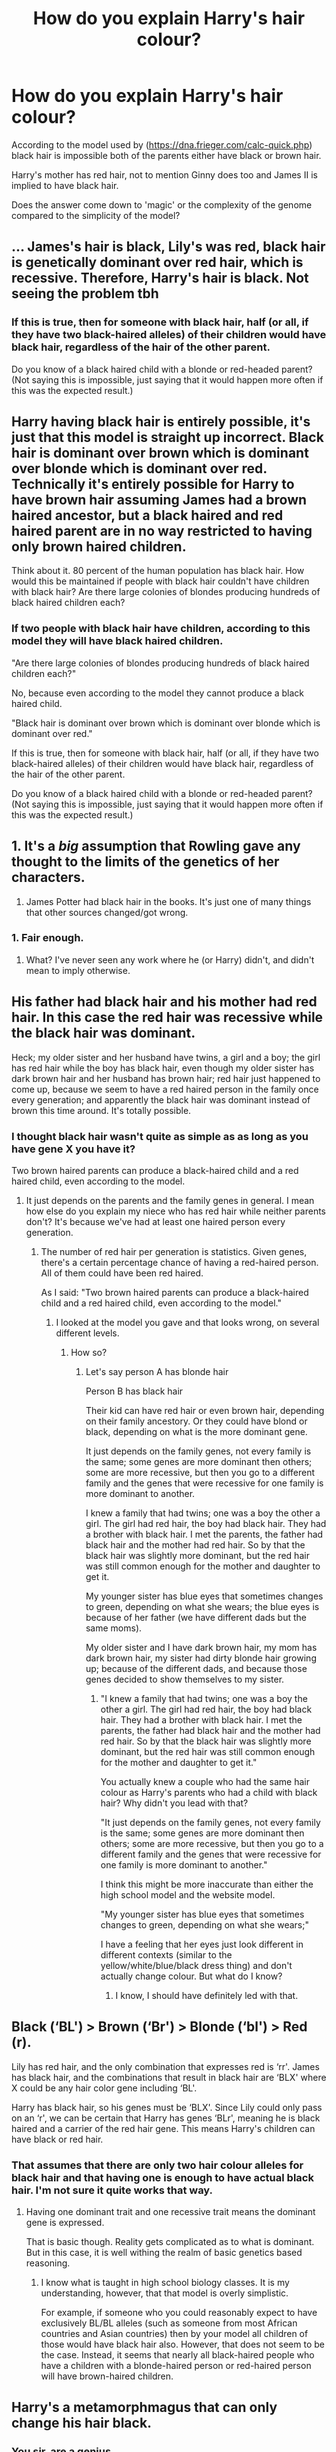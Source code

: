 #+TITLE: How do you explain Harry's hair colour?

* How do you explain Harry's hair colour?
:PROPERTIES:
:Author: UbiquitousPanacea
:Score: 0
:DateUnix: 1552696345.0
:DateShort: 2019-Mar-16
:FlairText: Discussion
:END:
According to the model used by ([[https://dna.frieger.com/calc-quick.php]]) black hair is impossible both of the parents either have black or brown hair.

Harry's mother has red hair, not to mention Ginny does too and James II is implied to have black hair.

Does the answer come down to 'magic' or the complexity of the genome compared to the simplicity of the model?


** ... James's hair is black, Lily's was red, black hair is genetically dominant over red hair, which is recessive. Therefore, Harry's hair is black. Not seeing the problem tbh
:PROPERTIES:
:Author: euphoriaspill
:Score: 28
:DateUnix: 1552700198.0
:DateShort: 2019-Mar-16
:END:

*** If this is true, then for someone with black hair, half (or all, if they have two black-haired alleles) of their children would have black hair, regardless of the hair of the other parent.

Do you know of a black haired child with a blonde or red-headed parent? (Not saying this is impossible, just saying that it would happen more often if this was the expected result.)
:PROPERTIES:
:Author: UbiquitousPanacea
:Score: -4
:DateUnix: 1552737590.0
:DateShort: 2019-Mar-16
:END:


** Harry having black hair is entirely possible, it's just that this model is straight up incorrect. Black hair is dominant over brown which is dominant over blonde which is dominant over red. Technically it's entirely possible for Harry to have brown hair assuming James had a brown haired ancestor, but a black haired and red haired parent are in no way restricted to having only brown haired children.

Think about it. 80 percent of the human population has black hair. How would this be maintained if people with black hair couldn't have children with black hair? Are there large colonies of blondes producing hundreds of black haired children each?
:PROPERTIES:
:Score: 15
:DateUnix: 1552702518.0
:DateShort: 2019-Mar-16
:END:

*** If two people with black hair have children, according to this model they will have black haired children.

"Are there large colonies of blondes producing hundreds of black haired children each?"

No, because even according to the model they cannot produce a black haired child.

"Black hair is dominant over brown which is dominant over blonde which is dominant over red."

If this is true, then for someone with black hair, half (or all, if they have two black-haired alleles) of their children would have black hair, regardless of the hair of the other parent.

Do you know of a black haired child with a blonde or red-headed parent? (Not saying this is impossible, just saying that it would happen more often if this was the expected result.)
:PROPERTIES:
:Author: UbiquitousPanacea
:Score: 0
:DateUnix: 1552737549.0
:DateShort: 2019-Mar-16
:END:


** 1. It's a /big/ assumption that Rowling gave any thought to the limits of the genetics of her characters.

2. James Potter had black hair in the books. It's just one of many things that other sources changed/got wrong.
:PROPERTIES:
:Author: TheVoteMote
:Score: 7
:DateUnix: 1552713831.0
:DateShort: 2019-Mar-16
:END:

*** 1. Fair enough.

2. What? I've never seen any work where he (or Harry) didn't, and didn't mean to imply otherwise.
:PROPERTIES:
:Author: UbiquitousPanacea
:Score: 1
:DateUnix: 1552736788.0
:DateShort: 2019-Mar-16
:END:


** His father had black hair and his mother had red hair. In this case the red hair was recessive while the black hair was dominant.

Heck; my older sister and her husband have twins, a girl and a boy; the girl has red hair while the boy has black hair, even though my older sister has dark brown hair and her husband has brown hair; red hair just happened to come up, because we seem to have a red haired person in the family once every generation; and apparently the black hair was dominant instead of brown this time around. It's totally possible.
:PROPERTIES:
:Author: SnarkyAndProud
:Score: 5
:DateUnix: 1552706849.0
:DateShort: 2019-Mar-16
:END:

*** I thought black hair wasn't quite as simple as as long as you have gene X you have it?

Two brown haired parents can produce a black-haired child and a red haired child, even according to the model.
:PROPERTIES:
:Author: UbiquitousPanacea
:Score: 1
:DateUnix: 1552737005.0
:DateShort: 2019-Mar-16
:END:

**** It just depends on the parents and the family genes in general. I mean how else do you explain my niece who has red hair while neither parents don't? It's because we've had at least one haired person every generation.
:PROPERTIES:
:Author: SnarkyAndProud
:Score: 1
:DateUnix: 1552755764.0
:DateShort: 2019-Mar-16
:END:

***** The number of red hair per generation is statistics. Given genes, there's a certain percentage chance of having a red-haired person. All of them could have been red haired.

As I said: "Two brown haired parents can produce a black-haired child and a red haired child, even according to the model."
:PROPERTIES:
:Author: UbiquitousPanacea
:Score: 1
:DateUnix: 1552759954.0
:DateShort: 2019-Mar-16
:END:

****** I looked at the model you gave and that looks wrong, on several different levels.
:PROPERTIES:
:Author: SnarkyAndProud
:Score: 2
:DateUnix: 1552760831.0
:DateShort: 2019-Mar-16
:END:

******* How so?
:PROPERTIES:
:Author: UbiquitousPanacea
:Score: 1
:DateUnix: 1552760992.0
:DateShort: 2019-Mar-16
:END:

******** Let's say person A has blonde hair

Person B has black hair

Their kid can have red hair or even brown hair, depending on their family ancestory. Or they could have blond or black, depending on what is the more dominant gene.

It just depends on the family genes, not every family is the same; some genes are more dominant then others; some are more recessive, but then you go to a different family and the genes that were recessive for one family is more dominant to another.

I knew a family that had twins; one was a boy the other a girl. The girl had red hair, the boy had black hair. They had a brother with black hair. I met the parents, the father had black hair and the mother had red hair. So by that the black hair was slightly more dominant, but the red hair was still common enough for the mother and daughter to get it.

My younger sister has blue eyes that sometimes changes to green, depending on what she wears; the blue eyes is because of her father (we have different dads but the same moms).

My older sister and I have dark brown hair, my mom has dark brown hair, my sister had dirty blonde hair growing up; because of the different dads, and because those genes decided to show themselves to my sister.
:PROPERTIES:
:Author: SnarkyAndProud
:Score: 2
:DateUnix: 1552761371.0
:DateShort: 2019-Mar-16
:END:

********* "I knew a family that had twins; one was a boy the other a girl. The girl had red hair, the boy had black hair. They had a brother with black hair. I met the parents, the father had black hair and the mother had red hair. So by that the black hair was slightly more dominant, but the red hair was still common enough for the mother and daughter to get it."

You actually knew a couple who had the same hair colour as Harry's parents who had a child with black hair? Why didn't you lead with that?

"It just depends on the family genes, not every family is the same; some genes are more dominant then others; some are more recessive, but then you go to a different family and the genes that were recessive for one family is more dominant to another."

I think this might be more inaccurate than either the high school model and the website model.

"My younger sister has blue eyes that sometimes changes to green, depending on what she wears;"

I have a feeling that her eyes just look different in different contexts (similar to the yellow/white/blue/black dress thing) and don't actually change colour. But what do I know?
:PROPERTIES:
:Author: UbiquitousPanacea
:Score: 1
:DateUnix: 1552761859.0
:DateShort: 2019-Mar-16
:END:

********** I know, I should have definitely led with that.
:PROPERTIES:
:Author: SnarkyAndProud
:Score: 1
:DateUnix: 1552761942.0
:DateShort: 2019-Mar-16
:END:


** Black (‘BL') > Brown (‘Br') > Blonde (‘bl') > Red (r).

Lily has red hair, and the only combination that expresses red is ‘rr'. James has black hair, and the combinations that result in black hair are ‘BLX' where X could be any hair color gene including ‘BL'.

Harry has black hair, so his genes must be ‘BLX'. Since Lily could only pass on an ‘r', we can be certain that Harry has genes ‘BLr', meaning he is black haired and a carrier of the red hair gene. This means Harry's children can have black or red hair.
:PROPERTIES:
:Author: timeless1991
:Score: 4
:DateUnix: 1552708058.0
:DateShort: 2019-Mar-16
:END:

*** That assumes that there are only two hair colour alleles for black hair and that having one is enough to have actual black hair. I'm not sure it quite works that way.
:PROPERTIES:
:Author: UbiquitousPanacea
:Score: 1
:DateUnix: 1552736849.0
:DateShort: 2019-Mar-16
:END:

**** Having one dominant trait and one recessive trait means the dominant gene is expressed.

That is basic though. Reality gets complicated as to what is dominant. But in this case, it is well withing the realm of basic genetics based reasoning.
:PROPERTIES:
:Author: timeless1991
:Score: 2
:DateUnix: 1552743607.0
:DateShort: 2019-Mar-16
:END:

***** I know what is taught in high school biology classes. It is my understanding, however, that that model is overly simplistic.

For example, if someone who you could reasonably expect to have exclusively BL/BL alleles (such as someone from most African countries and Asian countries) then by your model all children of those would have black hair also. However, that does not seem to be the case. Instead, it seems that nearly all black-haired people who have a children with a blonde-haired person or red-haired person will have brown-haired children.
:PROPERTIES:
:Author: UbiquitousPanacea
:Score: 1
:DateUnix: 1552744873.0
:DateShort: 2019-Mar-16
:END:


** Harry's a metamorphmagus that can only change his hair black.
:PROPERTIES:
:Author: streakermaximus
:Score: 3
:DateUnix: 1552700717.0
:DateShort: 2019-Mar-16
:END:

*** You sir, are a genius.
:PROPERTIES:
:Author: UbiquitousPanacea
:Score: 1
:DateUnix: 1552737568.0
:DateShort: 2019-Mar-16
:END:


** Wat
:PROPERTIES:
:Author: InfernoItaliano
:Score: 3
:DateUnix: 1552705947.0
:DateShort: 2019-Mar-16
:END:


** Whatever that model is, I played around with it a bit and it's flat out incorrect all over the place. I'm guessing its simply not coded correctly. Hell according to it my traits are not possible to even have from my parents. And before you ask, We have all done DNA tests and yes they are my biological parents lol.
:PROPERTIES:
:Author: Noexit007
:Score: 3
:DateUnix: 1552714602.0
:DateShort: 2019-Mar-16
:END:

*** Can you tell me what those traits are?
:PROPERTIES:
:Author: UbiquitousPanacea
:Score: 1
:DateUnix: 1552737023.0
:DateShort: 2019-Mar-16
:END:


** Black as Voldemort's Twisted Soul. That's about the same level of Fanfiction Metaphor that should describe his hair, like we have his Avada Kedavra Green Eyes.
:PROPERTIES:
:Author: LittenInAScarf
:Score: 2
:DateUnix: 1552698890.0
:DateShort: 2019-Mar-16
:END:

*** "His eyes are as green as a fresh pickled toad, His hair is as dark as a blackboard,"

Food for thought: the more amateurish begin as Ginny.
:PROPERTIES:
:Author: UbiquitousPanacea
:Score: 1
:DateUnix: 1552699891.0
:DateShort: 2019-Mar-16
:END:


** His hair is black due to James Potter's farts.

They burned Harry's hair as a baby, and it stuck with him ever since.
:PROPERTIES:
:Author: Threedom_isnt_3
:Score: 2
:DateUnix: 1552740971.0
:DateShort: 2019-Mar-16
:END:


** Well, my mother has red hair blue eyes and my father has brown/black hair brown eyes. My sister has dark red hair and brown eyes, I have bright red hair and blue eyes. My sister's husband has black hair, they have three children. Black hair, blue-eyed boy. Red-haired brown eyed girl. Brown haired brown eyed girl.

My mother remarried a blonde blue eyed man and had two more children. A blonde with reddish tints and blue-eyed girl and a red haired blue eyed boy.

The Potter genetics were likely possible, and it's not definitively provable either way because you don't have all the details of the other relatives and certainly not their genetic makeup. Also, it's a work of fiction...
:PROPERTIES:
:Author: SB_Oddities
:Score: 2
:DateUnix: 1552765285.0
:DateShort: 2019-Mar-16
:END:


** The answer is JK isn't great at maths and she's not great at genetics. 🤷🏻‍♀️
:PROPERTIES:
:Author: EsmeG3Squalor
:Score: 1
:DateUnix: 1552700023.0
:DateShort: 2019-Mar-16
:END:

*** ... What other color is Harry's hair supposed to be, if it's not black? Red hair is a recessive gene--- how is it genetically impossible or even improbable that his is dark?
:PROPERTIES:
:Author: euphoriaspill
:Score: 12
:DateUnix: 1552700603.0
:DateShort: 2019-Mar-16
:END:

**** Brown.
:PROPERTIES:
:Author: UbiquitousPanacea
:Score: 1
:DateUnix: 1552737673.0
:DateShort: 2019-Mar-16
:END:


** When one parent has jet black hair, while the other has red (or blonde) hair, the first born had brown hair. However, once the child became a teenager, the colour started becoming darker, until you could no longer distinguish it from black.
:PROPERTIES:
:Author: Quoba
:Score: -2
:DateUnix: 1552697231.0
:DateShort: 2019-Mar-16
:END:

*** What?

Anyway, Harry's had black hair since he was 11 at least, and I believe he was described that way as a baby too.
:PROPERTIES:
:Author: UbiquitousPanacea
:Score: 2
:DateUnix: 1552699451.0
:DateShort: 2019-Mar-16
:END:
